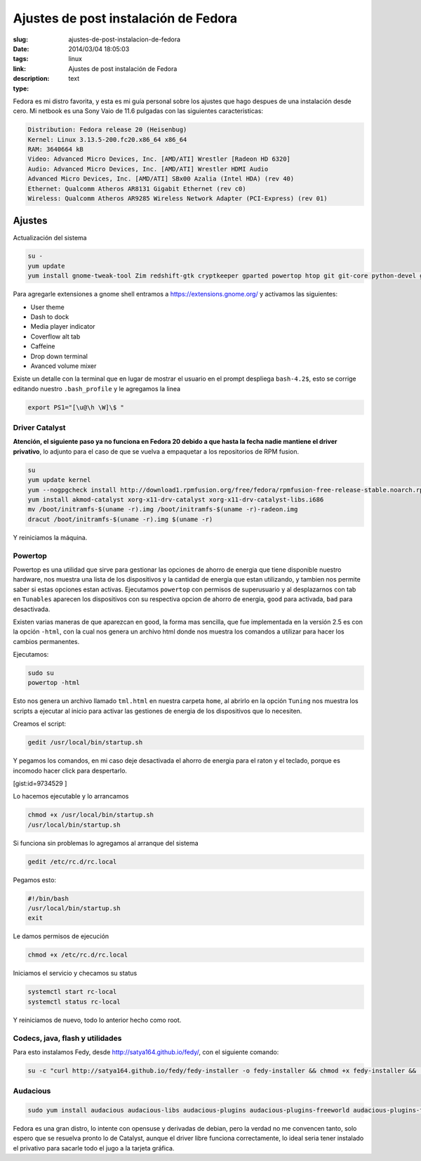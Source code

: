 Ajustes de post instalación de Fedora
#####################################

:slug: ajustes-de-post-instalacion-de-fedora
:date: 2014/03/04 18:05:03
:tags: linux
:link: 
:description: Ajustes de post instalación de Fedora
:type: text

Fedora es mi distro favorita, y esta es mi guía personal sobre los ajustes que hago despues de una instalación desde cero.
Mi netbook es una Sony Vaio de 11.6 pulgadas con las siguientes caracteristicas:


.. code:: sh

    Distribution: Fedora release 20 (Heisenbug)
    Kernel: Linux 3.13.5-200.fc20.x86_64 x86_64
    RAM: 3640664 kB
    Video: Advanced Micro Devices, Inc. [AMD/ATI] Wrestler [Radeon HD 6320]
    Audio: Advanced Micro Devices, Inc. [AMD/ATI] Wrestler HDMI Audio
    Advanced Micro Devices, Inc. [AMD/ATI] SBx00 Azalia (Intel HDA) (rev 40)
    Ethernet: Qualcomm Atheros AR8131 Gigabit Ethernet (rev c0)
    Wireless: Qualcomm Atheros AR9285 Wireless Network Adapter (PCI-Express) (rev 01)

=======
Ajustes
=======

Actualización del sistema

.. code:: sh

    su -
    yum update
    yum install gnome-tweak-tool Zim redshift-gtk cryptkeeper gparted powertop htop git git-core python-devel gnome-session-properties libreoffice-langpack-es

Para agregarle extensiones a gnome shell entramos a https://extensions.gnome.org/  y activamos las siguientes:

- User theme
- Dash to dock
- Media player indicator
- Coverflow alt tab
- Caffeine
- Drop down terminal
- Avanced volume mixer

Existe un detalle con la terminal que en lugar de mostrar el usuario en el prompt despliega ``bash-4.2$``, esto se corrige editando nuestro ``.bash_profile`` y le agregamos la linea

.. code:: sh

    export PS1="[\u@\h \W]\$ "

Driver Catalyst
_______________

**Atención, el siguiente paso ya no funciona en Fedora 20 debido a que hasta la fecha nadie mantiene el driver privativo**, lo adjunto para el caso de que se vuelva a empaquetar a los repositorios de RPM fusion.

.. code-block:: sh

    su
    yum update kernel
    yum --nogpgcheck install http://download1.rpmfusion.org/free/fedora/rpmfusion-free-release-stable.noarch.rpm http://download1.rpmfusion.org/nonfree/fedora/rpmfusion-nonfree-release-stable.noarch.rpm
    yum install akmod-catalyst xorg-x11-drv-catalyst xorg-x11-drv-catalyst-libs.i686
    mv /boot/initramfs-$(uname -r).img /boot/initramfs-$(uname -r)-radeon.img
    dracut /boot/initramfs-$(uname -r).img $(uname -r)

Y reiniciamos la máquina.

Powertop
________

Powertop es una utilidad que sirve para gestionar las opciones de ahorro de energia que tiene disponible nuestro hardware, nos muestra una lista de los dispositivos y la cantidad de energia que estan utilizando, y tambien nos permite saber si estas opciones estan activas.
Ejecutamos ``powertop`` con permisos de superusuario y al desplazarnos con tab en ``Tunables`` aparecen los dispositivos con su respectiva opcion de ahorro de energia, ``good`` para activada, ``bad`` para desactivada.

Existen varias maneras de que aparezcan en ``good``, la forma mas sencilla, que fue implementada en la versión 2.5 es con la opción ``-html``, con la cual nos genera un archivo html donde nos muestra los comandos a utilizar para hacer los cambios permanentes.

Ejecutamos:

.. code:: sh

    sudo su
    powertop -html

Esto nos genera un archivo llamado ``tml.html`` en nuestra carpeta ``home``, al abrirlo en la opción ``Tuning`` nos muestra los scripts a ejecutar al inicio para activar las gestiones de energia de los dispositivos que lo necesiten.

Creamos el script:

.. code:: sh

    gedit /usr/local/bin/startup.sh

Y pegamos los comandos, en mi caso deje desactivada el ahorro de energia para el raton y el teclado, porque es incomodo hacer click para despertarlo.

[gist:id=9734529 ]

Lo hacemos ejecutable y lo arrancamos 

.. code:: sh

    chmod +x /usr/local/bin/startup.sh
    /usr/local/bin/startup.sh

Si funciona sin problemas lo agregamos al arranque del sistema 

.. code:: sh

    gedit /etc/rc.d/rc.local 

Pegamos esto:

.. code:: sh

    #!/bin/bash
    /usr/local/bin/startup.sh
    exit

Le damos permisos de ejecución

.. code:: sh

    chmod +x /etc/rc.d/rc.local

Iniciamos el servicio y checamos su status

.. code:: sh

    systemctl start rc-local
    systemctl status rc-local

Y reiniciamos de nuevo, todo lo anterior hecho como root.


Codecs, java, flash y utilidades
________________________________

Para esto instalamos Fedy, desde http://satya164.github.io/fedy/, con el siguiente comando:

.. code:: sh

    su -c "curl http://satya164.github.io/fedy/fedy-installer -o fedy-installer && chmod +x fedy-installer && ./fedy-installer"

Audacious
_________

.. code:: sh

    sudo yum install audacious audacious-libs audacious-plugins audacious-plugins-freeworld audacious-plugins-freeworld-aac audacious-plugins-freeworld-ffaudio audacious-plugins-freeworld-mp3







Fedora es una gran distro, lo intente con opensuse y derivadas de debian, pero la verdad no me convencen tanto, solo espero que se resuelva pronto lo de Catalyst, aunque el driver libre funciona correctamente, lo ideal seria tener instalado el privativo para sacarle todo el jugo a la tarjeta gráfica.


